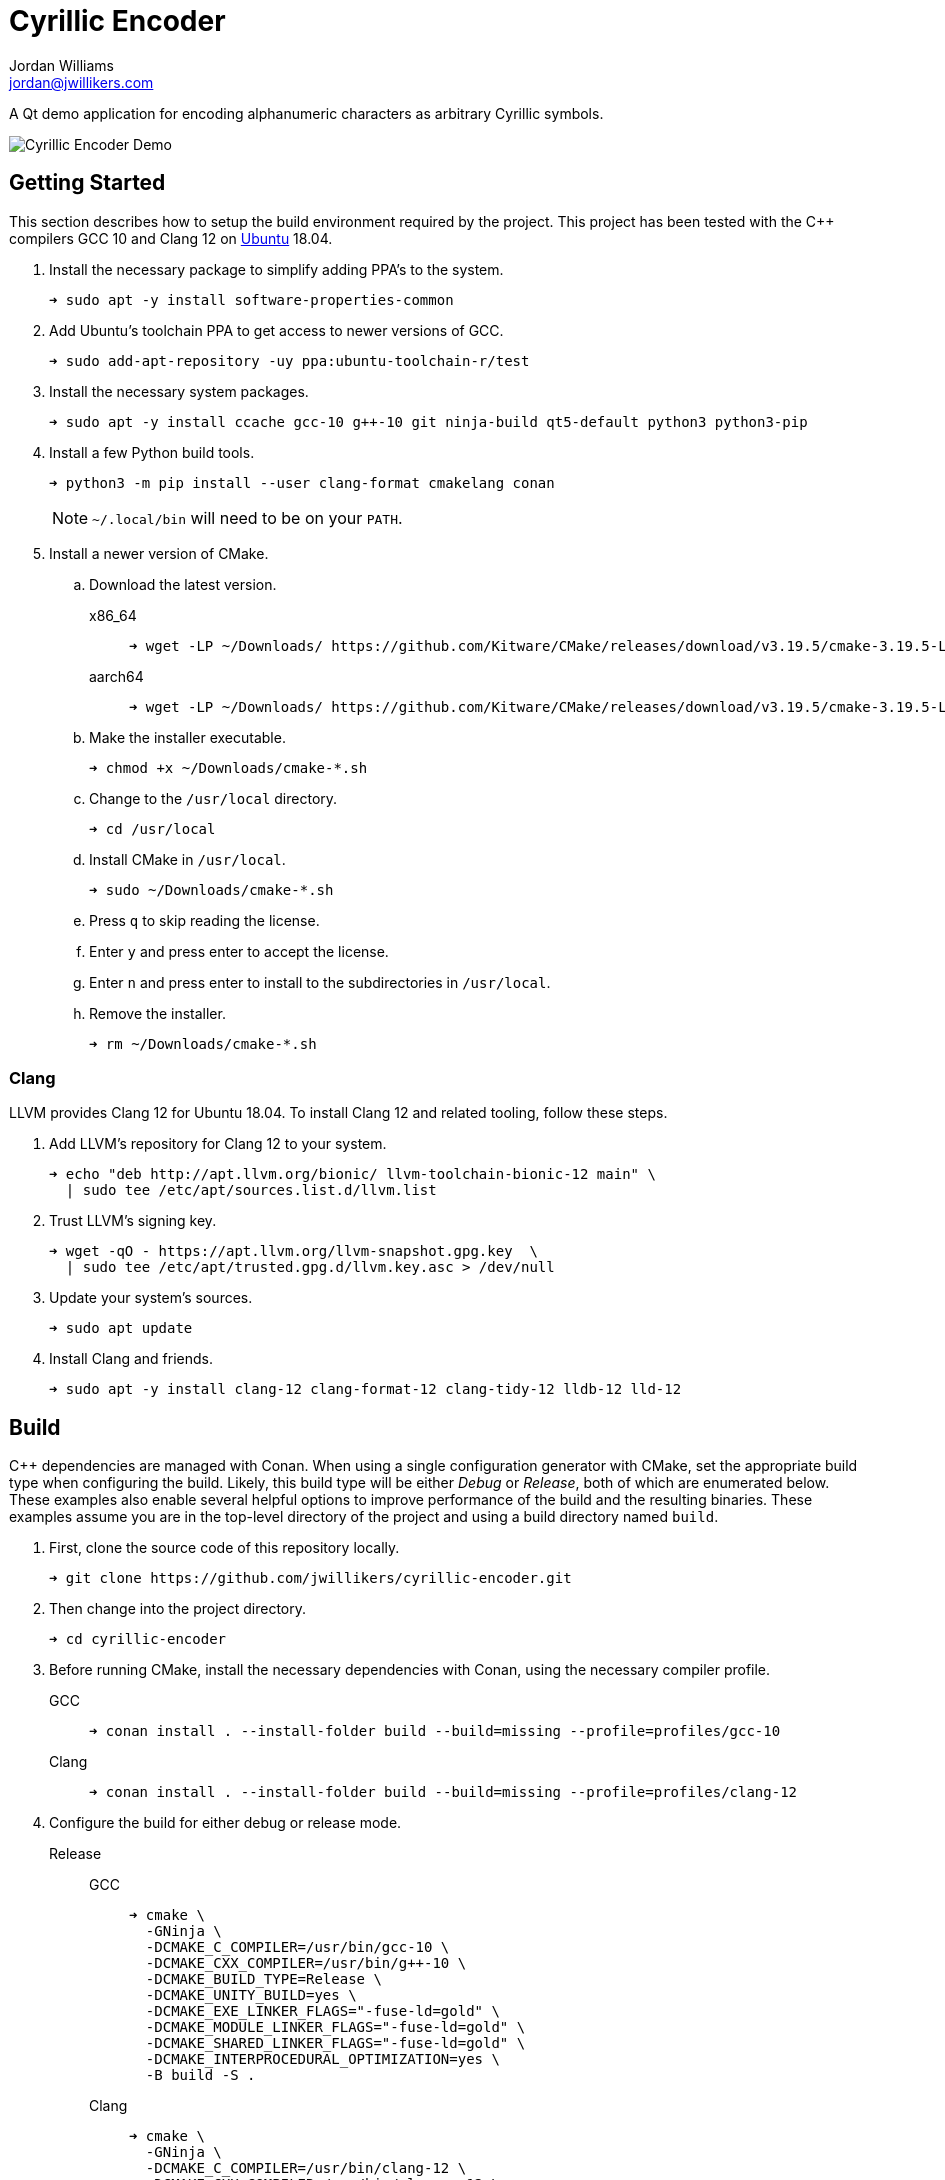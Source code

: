 = Cyrillic Encoder
Jordan Williams <jordan@jwillikers.com>
:experimental:
:icons: font
ifdef::env-github[]
:tip-caption: :bulb:
:note-caption: :information_source:
:important-caption: :heavy_exclamation_mark:
:caution-caption: :fire:
:warning-caption: :warning:
endif::[]

A Qt demo application for encoding alphanumeric characters as arbitrary Cyrillic symbols.

ifdef::env-github[]
++++
<p align="center">
  <img src="screenshots/Cyrillic Encoder Demo.gif?raw=true"/>
</p>
++++
endif::[]

ifndef::env-github[]
image::screenshots/Cyrillic Encoder Demo.gif[Cyrillic Encoder Demo, align=center]
endif::[]

== Getting Started

This section describes how to setup the build environment required by the project.
This project has been tested with the {cpp} compilers GCC 10 and Clang 12 on https://ubuntu.com/[Ubuntu] 18.04.

. Install the necessary package to simplify adding PPA's to the system.
+
[source,sh]
----
➜ sudo apt -y install software-properties-common
----

. Add Ubuntu's toolchain PPA to get access to newer versions of GCC.
+
[source,sh]
----
➜ sudo add-apt-repository -uy ppa:ubuntu-toolchain-r/test
----

. Install the necessary system packages.
+
[source,sh]
----
➜ sudo apt -y install ccache gcc-10 g++-10 git ninja-build qt5-default python3 python3-pip
----

. Install a few Python build tools.
+
--
[source,sh]
----
➜ python3 -m pip install --user clang-format cmakelang conan
----

[NOTE]
====
`~/.local/bin` will need to be on your `PATH`.
====
--

. Install a newer version of CMake.
.. Download the latest version.
x86_64::
+
[source,sh]
----
➜ wget -LP ~/Downloads/ https://github.com/Kitware/CMake/releases/download/v3.19.5/cmake-3.19.5-Linux-x86_64.sh
----

aarch64::
+
[source,sh]
----
➜ wget -LP ~/Downloads/ https://github.com/Kitware/CMake/releases/download/v3.19.5/cmake-3.19.5-Linux-aarch64.sh
----

.. Make the installer executable.
+
[source,sh]
----
➜ chmod +x ~/Downloads/cmake-*.sh
----

.. Change to the `/usr/local` directory.
+
[source,sh]
----
➜ cd /usr/local
----

.. Install CMake in `/usr/local`.
+
[source,sh]
----
➜ sudo ~/Downloads/cmake-*.sh
----

.. Press kbd:[q] to skip reading the license.

.. Enter `y` and press enter to accept the license.

.. Enter `n` and press enter to install to the subdirectories in `/usr/local`.

.. Remove the installer.
+
[source,sh]
----
➜ rm ~/Downloads/cmake-*.sh
----

=== Clang

LLVM provides Clang 12 for Ubuntu 18.04.
To install Clang 12 and related tooling, follow these steps.

. Add LLVM's repository for Clang 12 to your system.
+
[source,sh]
----
➜ echo "deb http://apt.llvm.org/bionic/ llvm-toolchain-bionic-12 main" \
  | sudo tee /etc/apt/sources.list.d/llvm.list
----

. Trust LLVM's signing key.
+
[source,sh]
----
➜ wget -qO - https://apt.llvm.org/llvm-snapshot.gpg.key  \
  | sudo tee /etc/apt/trusted.gpg.d/llvm.key.asc > /dev/null
----

. Update your system's sources.
+
[source,sh]
----
➜ sudo apt update
----

. Install Clang and friends.
+
[source,sh]
----
➜ sudo apt -y install clang-12 clang-format-12 clang-tidy-12 lldb-12 lld-12
----

== Build

{cpp} dependencies are managed with Conan.
When using a single configuration generator with CMake, set the appropriate build type when configuring the build.
Likely, this build type will be either _Debug_ or _Release_, both of which are enumerated below.
These examples also enable several helpful options to improve performance of the build and the resulting binaries.
These examples assume you are in the top-level directory of the project and using a build directory named `build`.


. First, clone the source code of this repository locally.
+
[source,sh]
----
➜ git clone https://github.com/jwillikers/cyrillic-encoder.git
----

. Then change into the project directory.
+
[source,sh]
----
➜ cd cyrillic-encoder
----

. Before running CMake, install the necessary dependencies with Conan, using the necessary compiler profile.
+
--
GCC::
+
[source,sh]
----
➜ conan install . --install-folder build --build=missing --profile=profiles/gcc-10
----

Clang::
+
[source,sh]
----
➜ conan install . --install-folder build --build=missing --profile=profiles/clang-12
----
--

. Configure the build for either debug or release mode.
Release::
GCC:::
+
[source,sh]
----
➜ cmake \
  -GNinja \
  -DCMAKE_C_COMPILER=/usr/bin/gcc-10 \
  -DCMAKE_CXX_COMPILER=/usr/bin/g++-10 \
  -DCMAKE_BUILD_TYPE=Release \
  -DCMAKE_UNITY_BUILD=yes \
  -DCMAKE_EXE_LINKER_FLAGS="-fuse-ld=gold" \
  -DCMAKE_MODULE_LINKER_FLAGS="-fuse-ld=gold" \
  -DCMAKE_SHARED_LINKER_FLAGS="-fuse-ld=gold" \
  -DCMAKE_INTERPROCEDURAL_OPTIMIZATION=yes \
  -B build -S .
----

Clang:::
+
[source,sh]
----
➜ cmake \
  -GNinja \
  -DCMAKE_C_COMPILER=/usr/bin/clang-12 \
  -DCMAKE_CXX_COMPILER=/usr/bin/clang++-12 \
  -DCMAKE_BUILD_TYPE=Release \
  -DCMAKE_UNITY_BUILD=yes \
  -DCMAKE_EXE_LINKER_FLAGS="-fuse-ld=lld-12" \
  -DCMAKE_MODULE_LINKER_FLAGS="-fuse-ld=lld-12" \
  -DCMAKE_SHARED_LINKER_FLAGS="-fuse-ld=lld-12" \
  -DCMAKE_INTERPROCEDURAL_OPTIMIZATION:BOOL=yes \
  -DCMAKE_CXX_CLANG_TIDY=/usr/bin/clang-tidy-12 \
  -DCLANG_FORMAT_PROGRAM=/usr/bin/clang-format-12 \
  -B build -S .
----

Debug::
GCC:::
+
[source,sh]
----
➜ cmake \
  -GNinja \
  -DCMAKE_C_COMPILER=/usr/bin/gcc-10 \
  -DCMAKE_CXX_COMPILER=/usr/bin/g++-10 \
  -DCMAKE_BUILD_TYPE=Debug \
  -DCMAKE_UNITY_BUILD=yes \
  -DCMAKE_EXE_LINKER_FLAGS="-fuse-ld=gold" \
  -DCMAKE_MODULE_LINKER_FLAGS="-fuse-ld=gold" \
  -DCMAKE_SHARED_LINKER_FLAGS="-fuse-ld=gold" \
  -DCMAKE_C_FLAGS_DEBUG="-gsplit-dwarf" \
  -DCMAKE_CXX_FLAGS_DEBUG="-gsplit-dwarf" \
  -DUSE_SANITIZER="Address;Undefined" \
  -B build -S .
----

Clang:::
+
[source,sh]
----
➜ cmake \
  -GNinja \
  -DCMAKE_C_COMPILER=/usr/bin/clang-12 \
  -DCMAKE_CXX_COMPILER=/usr/bin/clang++-12 \
  -DCMAKE_BUILD_TYPE=Debug \
  -DCMAKE_UNITY_BUILD=yes \
  -DCMAKE_EXE_LINKER_FLAGS="-fuse-ld=lld-12" \
  -DCMAKE_MODULE_LINKER_FLAGS="-fuse-ld=lld-12" \
  -DCMAKE_SHARED_LINKER_FLAGS="-fuse-ld=lld-12" \
  -DCMAKE_C_FLAGS_DEBUG="-gsplit-dwarf" \
  -DCMAKE_CXX_FLAGS_DEBUG="-gsplit-dwarf" \
  -DCMAKE_CXX_CLANG_TIDY=/usr/bin/clang-tidy-12 \
  -DCLANG_FORMAT_PROGRAM=/usr/bin/clang-format-12 \
  -DUSE_SANITIZER="Address;Undefined" \
  -B build -S .
----

. Build the project with CMake.
+
[source,sh]
----
➜ cmake --build build
----

=== Google Sanitizers

Support for Google Sanitizers is provided by the https://github.com/StableCoder/cmake-scripts[cmake-scripts] project.
Set the `USE_SANITIZER` CMake variable to an appropriate value as documented https://github.com/StableCoder/cmake-scripts#sanitizer-builds-sanitizerscmake[here].

Use the Address and Undefined Behavior sanitizers like so.

[source,sh]
----
➜ cmake -DUSE_SANITIZER=Address;Undefined -B build -S .
----

== Test

Unit tests use https://github.com/boost-ext/ut[[Boost::ext\].μt] and are written in {cpp}.
The unit tests can be run with https://cmake.org/cmake/help/latest/module/CTest.html[CTest].

. Change in to the build directory.
+
[source,sh]
----
➜ cd build
----

. Run the tests by executing the `ctest` executable.
+
[source,sh]
----
➜ ctest
----

== Format

The https://clang.llvm.org/docs/ClangFormat.html[clang-format] and https://cmake-format.readthedocs.io/en/latest/cmake-format.html[cmake-format] tools are used to format the source code files.
The https://github.com/TheLartians/Format.cmake[Format.cmake] module provides build targets to simplify the use of these tools.

Format the source files by building the CMake target `fix-format`.

[source,sh]
----
➜ cmake --build build --target fix-format
----

== Contributing

Contributions in the form of issues, feedback, and even pull requests are welcome.
Make sure to adhere to the project's link:CODE_OF_CONDUCT.adoc[Code of Conduct].

== Open Source Software

This project is built on the hard work of countless open source contributors.
Several of these projects are enumerated below.

* https://asciidoctor.org/[Asciidoctor]
* https://www.boost.org/[Boost {cpp} Libraries]
* https://github.com/boost-ext/ut[[Boost::ext\].μt]
* https://ccache.dev/[ccache]
* https://github.com/TheLartians/Ccache.cmake[Ccache.cmake]
* https://clang.llvm.org/[Clang]
* https://clang.llvm.org/extra/clang-tidy/[Clang-Tidy]
* https://clang.llvm.org/docs/ClangFormat.html[ClangFormat]
* https://conan.io/[Conan]
* https://cmake.org/[CMake]
* https://cmake-format.readthedocs.io/en/latest/index.html[cmakelang]
* https://github.com/StableCoder/cmake-scripts[CMake Scripts]
* https://www.debian.org/[Debian]
* https://gcc.gnu.org/[GCC]
* https://git-scm.com/[Git]
* https://www.linuxfoundation.org/[Linux]
* https://github.com/microsoft/GSL[Microsoft's GSL]
* https://github.com/TheLartians/ModernCppStarter[ModernCppStarter]
* https://ninja-build.org/[Ninja]
* https://www.python.org/[Python]
* https://www.qt.io/[Qt]
* https://rouge.jneen.net/[Rouge]
* https://www.ruby-lang.org/en/[Ruby]
* https://ubuntu.com/[Ubuntu]

== Code of Conduct

The project's Code of Conduct is available in the link:CODE_OF_CONDUCT.adoc[Code of Conduct] file.

== License

This repository is licensed under the https://www.gnu.org/licenses/gpl-3.0.html[GPLv3], available in the link:LICENSE.adoc[license file].

© 2021 Jordan Williams

== Authors

mailto:{email}[{author}]
